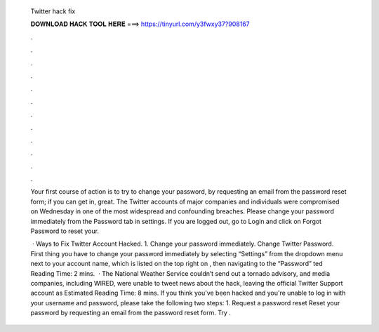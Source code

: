   Twitter hack fix
  
  
  
  𝐃𝐎𝐖𝐍𝐋𝐎𝐀𝐃 𝐇𝐀𝐂𝐊 𝐓𝐎𝐎𝐋 𝐇𝐄𝐑𝐄 ===> https://tinyurl.com/y3fwxy37?908167
  
  
  
  .
  
  
  
  .
  
  
  
  .
  
  
  
  .
  
  
  
  .
  
  
  
  .
  
  
  
  .
  
  
  
  .
  
  
  
  .
  
  
  
  .
  
  
  
  .
  
  
  
  .
  
  Your first course of action is to try to change your password, by requesting an email from the password reset form; if you can get in, great. The Twitter accounts of major companies and individuals were compromised on Wednesday in one of the most widespread and confounding breaches. Please change your password immediately from the Password tab in settings. If you are logged out, go to Login and click on Forgot Password to reset your.
  
   · Ways to Fix Twitter Account Hacked. 1. Change your password immediately. Change Twitter Password. First thing you have to change your password immediately by selecting “Settings” from the dropdown menu next to your account name, which is listed on the top right on , then navigating to the “Password” ted Reading Time: 2 mins.  · The National Weather Service couldn’t send out a tornado advisory, and media companies, including WIRED, were unable to tweet news about the hack, leaving the official Twitter Support account as Estimated Reading Time: 8 mins. If you think you've been hacked and you're unable to log in with your username and password, please take the following two steps: 1. Request a password reset Reset your password by requesting an email from the password reset form. Try .
